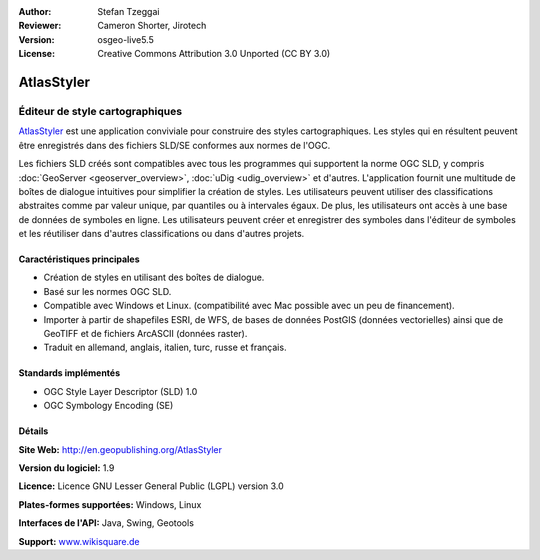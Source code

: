 :Author: Stefan Tzeggai
:Reviewer: Cameron Shorter, Jirotech
:Version: osgeo-live5.5
:License: Creative Commons Attribution 3.0 Unported (CC BY 3.0)

.. image:: /images/project_logos/logo-AtlasStyler.png
  :alt: project logo
  :align: right
  :target: http://en.geopublishing.org/AtlasStyler


AtlasStyler
================================================================================

Éditeur de style cartographiques
~~~~~~~~~~~~~~~~~~~~~~~~~~~~~~~~~~~~~~~~~~~~~~~~~~~~~~~~~~~~~~~~~~~~~~~~~~~~~~~~

`AtlasStyler <http://en.geopublishing.org/AtlasStyler>`_ est une application 
conviviale pour construire des styles cartographiques. Les styles qui en 
résultent peuvent être enregistrés dans des fichiers SLD/SE conformes aux 
normes de l'OGC.

Les fichiers SLD créés sont compatibles avec tous les programmes qui supportent 
la norme OGC SLD, y compris :doc:`GeoServer <geoserver_overview>`, 
:doc:`uDig <udig_overview>` et d'autres. L'application fournit 
une multitude de boîtes de dialogue intuitives pour simplifier la création de 
styles. Les utilisateurs peuvent utiliser des classifications abstraites comme 
par valeur unique, par quantiles ou à intervales égaux. De plus, les utilisateurs 
ont accès à une base de données de symboles en ligne. Les utilisateurs peuvent 
créer et enregistrer des symboles dans l'éditeur de symboles et les réutiliser 
dans d'autres classifications ou dans d'autres projets.

.. image:: /images/screenshots/1024x768/atlasstyler-overview.png
  :scale: 40 %
  :alt: Capture d'écran AtlasStyler
  :align: right

Caractéristiques principales
--------------------------------------------------------------------------------

* Création de styles en utilisant des boîtes de dialogue.
* Basé sur les normes OGC SLD.
* Compatible avec Windows et Linux. (compatibilité avec Mac possible avec un peu de financement).
* Importer à partir de shapefiles ESRI, de WFS, de bases de données PostGIS (données vectorielles) ainsi que de GeoTIFF et de fichiers ArcASCII (données raster).
* Traduit en allemand, anglais, italien, turc, russe et français.

Standards implémentés
--------------------------------------------------------------------------------

* OGC Style Layer Descriptor (SLD) 1.0
* OGC Symbology Encoding (SE)

Détails
--------------------------------------------------------------------------------

**Site Web:** http://en.geopublishing.org/AtlasStyler

**Version du logiciel:** 1.9

**Licence:** Licence GNU Lesser General Public (LGPL) version 3.0

**Plates-formes supportées:** Windows, Linux

**Interfaces de l'API:** Java, Swing, Geotools

**Support:** `www.wikisquare.de <http://www.wikisquare.de>`_ 

